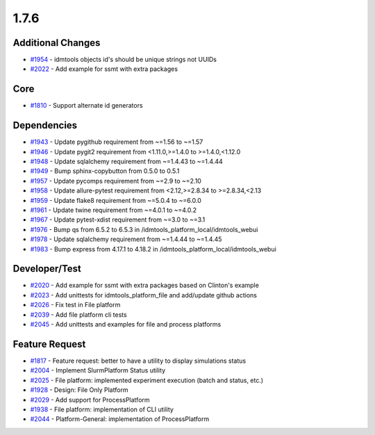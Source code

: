 
=====
1.7.6
=====


Additional Changes
------------------
* `#1954 <https://github.com/InstituteforDiseaseModeling/idmtools/issues/1954>`_ - idmtools objects id's should be unique strings not UUIDs
* `#2022 <https://github.com/InstituteforDiseaseModeling/idmtools/issues/2022>`_ - Add example for ssmt with extra packages


Core
----
* `#1810 <https://github.com/InstituteforDiseaseModeling/idmtools/issues/1810>`_ - Support alternate id generators


Dependencies
------------
* `#1943 <https://github.com/InstituteforDiseaseModeling/idmtools/issues/1943>`_ - Update pygithub requirement from ~=1.56 to ~=1.57
* `#1946 <https://github.com/InstituteforDiseaseModeling/idmtools/issues/1946>`_ - Update pygit2 requirement from <1.11.0,>=1.4.0 to >=1.4.0,<1.12.0
* `#1948 <https://github.com/InstituteforDiseaseModeling/idmtools/issues/1948>`_ - Update sqlalchemy requirement from ~=1.4.43 to ~=1.4.44
* `#1949 <https://github.com/InstituteforDiseaseModeling/idmtools/issues/1949>`_ - Bump sphinx-copybutton from 0.5.0 to 0.5.1
* `#1957 <https://github.com/InstituteforDiseaseModeling/idmtools/issues/1957>`_ - Update pycomps requirement from ~=2.9 to ~=2.10
* `#1958 <https://github.com/InstituteforDiseaseModeling/idmtools/issues/1958>`_ - Update allure-pytest requirement from <2.12,>=2.8.34 to >=2.8.34,<2.13
* `#1959 <https://github.com/InstituteforDiseaseModeling/idmtools/issues/1959>`_ - Update flake8 requirement from ~=5.0.4 to ~=6.0.0
* `#1961 <https://github.com/InstituteforDiseaseModeling/idmtools/issues/1961>`_ - Update twine requirement from ~=4.0.1 to ~=4.0.2
* `#1967 <https://github.com/InstituteforDiseaseModeling/idmtools/issues/1967>`_ - Update pytest-xdist requirement from ~=3.0 to ~=3.1
* `#1976 <https://github.com/InstituteforDiseaseModeling/idmtools/issues/1976>`_ - Bump qs from 6.5.2 to 6.5.3 in /idmtools_platform_local/idmtools_webui
* `#1978 <https://github.com/InstituteforDiseaseModeling/idmtools/issues/1978>`_ - Update sqlalchemy requirement from ~=1.4.44 to ~=1.4.45
* `#1983 <https://github.com/InstituteforDiseaseModeling/idmtools/issues/1983>`_ - Bump express from 4.17.1 to 4.18.2 in /idmtools_platform_local/idmtools_webui


Developer/Test
--------------
* `#2020 <https://github.com/InstituteforDiseaseModeling/idmtools/issues/2020>`_ - Add example for ssmt with extra packages based on Clinton's example
* `#2023 <https://github.com/InstituteforDiseaseModeling/idmtools/issues/2023>`_ - Add unittests for idmtools_platform_file and add/update github actions
* `#2026 <https://github.com/InstituteforDiseaseModeling/idmtools/issues/2026>`_ - Fix test in File platform
* `#2039 <https://github.com/InstituteforDiseaseModeling/idmtools/issues/2039>`_ - Add file platform cli tests
* `#2045 <https://github.com/InstituteforDiseaseModeling/idmtools/issues/2045>`_ - Add unittests and examples for file and process platforms


Feature Request
---------------
* `#1817 <https://github.com/InstituteforDiseaseModeling/idmtools/issues/1817>`_ - Feature request: better to have a utility to display simulations status
* `#2004 <https://github.com/InstituteforDiseaseModeling/idmtools/issues/2004>`_ - Implement SlurmPlatform Status utility
* `#2025 <https://github.com/InstituteforDiseaseModeling/idmtools/issues/2025>`_ - File platform: implemented experiment execution (batch and status, etc.)
* `#1928 <https://github.com/InstituteforDiseaseModeling/idmtools/issues/1928>`_ - Design: File Only Platform
* `#2029 <https://github.com/InstituteforDiseaseModeling/idmtools/issues/2029>`_ - Add support for ProcessPlatform
* `#1938 <https://github.com/InstituteforDiseaseModeling/idmtools/issues/1938>`_ - File platform: implementation of CLI utility
* `#2044 <https://github.com/InstituteforDiseaseModeling/idmtools/issues/2044>`_ - Platform-General: implementation of ProcessPlatform




